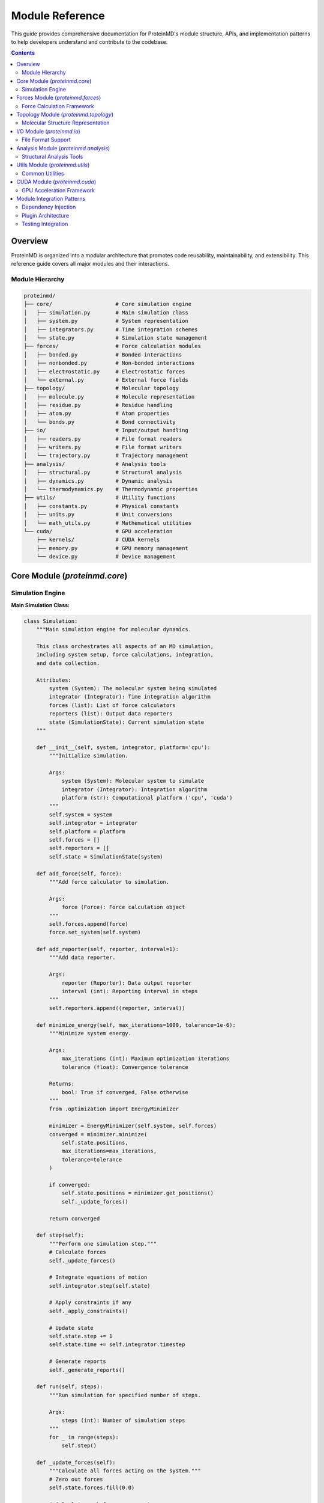 Module Reference
================

This guide provides comprehensive documentation for ProteinMD's module structure, APIs, and implementation patterns to help developers understand and contribute to the codebase.

.. contents:: Contents
   :local:
   :depth: 2

Overview
--------

ProteinMD is organized into a modular architecture that promotes code reusability, maintainability, and extensibility. This reference guide covers all major modules and their interactions.

Module Hierarchy
~~~~~~~~~~~~~~~

.. code-block:: text

   proteinmd/
   ├── core/                    # Core simulation engine
   │   ├── simulation.py        # Main simulation class
   │   ├── system.py            # System representation
   │   ├── integrators.py       # Time integration schemes
   │   └── state.py             # Simulation state management
   ├── forces/                  # Force calculation modules
   │   ├── bonded.py            # Bonded interactions
   │   ├── nonbonded.py         # Non-bonded interactions
   │   ├── electrostatic.py     # Electrostatic forces
   │   └── external.py          # External force fields
   ├── topology/                # Molecular topology
   │   ├── molecule.py          # Molecule representation
   │   ├── residue.py           # Residue handling
   │   ├── atom.py              # Atom properties
   │   └── bonds.py             # Bond connectivity
   ├── io/                      # Input/output handling
   │   ├── readers.py           # File format readers
   │   ├── writers.py           # File format writers
   │   └── trajectory.py        # Trajectory management
   ├── analysis/                # Analysis tools
   │   ├── structural.py        # Structural analysis
   │   ├── dynamics.py          # Dynamic analysis
   │   └── thermodynamics.py    # Thermodynamic properties
   ├── utils/                   # Utility functions
   │   ├── constants.py         # Physical constants
   │   ├── units.py             # Unit conversions
   │   └── math_utils.py        # Mathematical utilities
   └── cuda/                    # GPU acceleration
       ├── kernels/             # CUDA kernels
       ├── memory.py            # GPU memory management
       └── device.py            # Device management

Core Module (`proteinmd.core`)
-----------------------------

Simulation Engine
~~~~~~~~~~~~~~~~

**Main Simulation Class:**

.. code-block:: python

   class Simulation:
       """Main simulation engine for molecular dynamics.
       
       This class orchestrates all aspects of an MD simulation,
       including system setup, force calculations, integration,
       and data collection.
       
       Attributes:
           system (System): The molecular system being simulated
           integrator (Integrator): Time integration algorithm
           forces (list): List of force calculators
           reporters (list): Output data reporters
           state (SimulationState): Current simulation state
       """
       
       def __init__(self, system, integrator, platform='cpu'):
           """Initialize simulation.
           
           Args:
               system (System): Molecular system to simulate
               integrator (Integrator): Integration algorithm
               platform (str): Computational platform ('cpu', 'cuda')
           """
           self.system = system
           self.integrator = integrator
           self.platform = platform
           self.forces = []
           self.reporters = []
           self.state = SimulationState(system)
           
       def add_force(self, force):
           """Add force calculator to simulation.
           
           Args:
               force (Force): Force calculation object
           """
           self.forces.append(force)
           force.set_system(self.system)
           
       def add_reporter(self, reporter, interval=1):
           """Add data reporter.
           
           Args:
               reporter (Reporter): Data output reporter
               interval (int): Reporting interval in steps
           """
           self.reporters.append((reporter, interval))
           
       def minimize_energy(self, max_iterations=1000, tolerance=1e-6):
           """Minimize system energy.
           
           Args:
               max_iterations (int): Maximum optimization iterations
               tolerance (float): Convergence tolerance
               
           Returns:
               bool: True if converged, False otherwise
           """
           from .optimization import EnergyMinimizer
           
           minimizer = EnergyMinimizer(self.system, self.forces)
           converged = minimizer.minimize(
               self.state.positions,
               max_iterations=max_iterations,
               tolerance=tolerance
           )
           
           if converged:
               self.state.positions = minimizer.get_positions()
               self._update_forces()
               
           return converged
           
       def step(self):
           """Perform one simulation step."""
           # Calculate forces
           self._update_forces()
           
           # Integrate equations of motion
           self.integrator.step(self.state)
           
           # Apply constraints if any
           self._apply_constraints()
           
           # Update state
           self.state.step += 1
           self.state.time += self.integrator.timestep
           
           # Generate reports
           self._generate_reports()
           
       def run(self, steps):
           """Run simulation for specified number of steps.
           
           Args:
               steps (int): Number of simulation steps
           """
           for _ in range(steps):
               self.step()
               
       def _update_forces(self):
           """Calculate all forces acting on the system."""
           # Zero out forces
           self.state.forces.fill(0.0)
           
           # Calculate each force component
           for force in self.forces:
               force.calculate_forces(self.state)
               
       def _apply_constraints(self):
           """Apply geometric constraints."""
           for constraint in self.system.constraints:
               constraint.apply(self.state)
               
       def _generate_reports(self):
           """Generate output reports."""
           for reporter, interval in self.reporters:
               if self.state.step % interval == 0:
                   reporter.report(self.state)

**System Representation:**

.. code-block:: python

   class System:
       """Represents a molecular system for simulation.
       
       Contains all information about atoms, bonds, and
       simulation parameters needed for MD calculations.
       """
       
       def __init__(self):
           self.atoms = []
           self.bonds = []
           self.angles = []
           self.dihedrals = []
           self.constraints = []
           self.box_vectors = None
           self.periodic = False
           
       def add_atom(self, element, mass, charge, position):
           """Add atom to system.
           
           Args:
               element (str): Element symbol
               mass (float): Atomic mass in amu
               charge (float): Partial charge in elementary charge units
               position (array): Initial position in nm
               
           Returns:
               int: Atom index
           """
           from .topology import Atom
           
           atom = Atom(
               index=len(self.atoms),
               element=element,
               mass=mass,
               charge=charge,
               position=position
           )
           self.atoms.append(atom)
           return len(self.atoms) - 1
           
       def add_bond(self, atom1, atom2, length=None, force_constant=None):
           """Add bond between atoms.
           
           Args:
               atom1 (int): First atom index
               atom2 (int): Second atom index
               length (float): Equilibrium bond length in nm
               force_constant (float): Force constant in kJ/mol/nm²
           """
           from .topology import Bond
           
           bond = Bond(atom1, atom2, length, force_constant)
           self.bonds.append(bond)
           
       def set_periodic_box(self, box_vectors):
           """Set periodic boundary conditions.
           
           Args:
               box_vectors (array): Box vectors as 3x3 matrix in nm
           """
           self.box_vectors = np.array(box_vectors)
           self.periodic = True
           
       @property
       def n_atoms(self):
           """Number of atoms in system."""
           return len(self.atoms)
           
       def get_positions(self):
           """Get all atom positions.
           
           Returns:
               ndarray: Positions array (n_atoms, 3)
           """
           return np.array([atom.position for atom in self.atoms])
           
       def set_positions(self, positions):
           """Set all atom positions.
           
           Args:
               positions (array): New positions (n_atoms, 3)
           """
           for atom, pos in zip(self.atoms, positions):
               atom.position = pos

Forces Module (`proteinmd.forces`)
---------------------------------

Force Calculation Framework
~~~~~~~~~~~~~~~~~~~~~~~~~~~

**Base Force Class:**

.. code-block:: python

   from abc import ABC, abstractmethod
   
   class Force(ABC):
       """Abstract base class for force calculations.
       
       All force calculators must inherit from this class
       and implement the calculate_forces method.
       """
       
       def __init__(self):
           self.system = None
           self.enabled = True
           
       def set_system(self, system):
           """Set the system for force calculations.
           
           Args:
               system (System): Molecular system
           """
           self.system = system
           
       @abstractmethod
       def calculate_forces(self, state):
           """Calculate forces and add to state.forces.
           
           Args:
               state (SimulationState): Current simulation state
           """
           pass
           
       @abstractmethod
       def get_energy(self, state):
           """Calculate potential energy.
           
           Args:
               state (SimulationState): Current simulation state
               
           Returns:
               float: Potential energy in kJ/mol
           """
           pass

**Lennard-Jones Forces:**

.. code-block:: python

   class LennardJonesForce(Force):
       """Lennard-Jones 12-6 potential for van der Waals interactions.
       
       V(r) = 4*epsilon*[(sigma/r)^12 - (sigma/r)^6]
       
       Attributes:
           cutoff (float): Cutoff distance in nm
           switch_distance (float): Switching function start distance
           use_switching (bool): Whether to use switching function
       """
       
       def __init__(self, cutoff=1.0, switch_distance=None):
           super().__init__()
           self.cutoff = cutoff
           self.switch_distance = switch_distance
           self.use_switching = switch_distance is not None
           self.parameters = {}  # (atom_type1, atom_type2) -> (sigma, epsilon)
           
       def add_particle_type(self, atom_type, sigma, epsilon):
           """Add Lennard-Jones parameters for atom type.
           
           Args:
               atom_type (str): Atom type identifier
               sigma (float): LJ sigma parameter in nm
               epsilon (float): LJ epsilon parameter in kJ/mol
           """
           self.parameters[atom_type] = (sigma, epsilon)
           
       def calculate_forces(self, state):
           """Calculate Lennard-Jones forces."""
           positions = state.positions
           forces = state.forces
           n_atoms = len(positions)
           
           for i in range(n_atoms):
               for j in range(i + 1, n_atoms):
                   # Calculate distance
                   r_vec = positions[i] - positions[j]
                   
                   # Apply minimum image convention if periodic
                   if self.system.periodic:
                       r_vec = self._apply_pbc(r_vec)
                   
                   r = np.linalg.norm(r_vec)
                   
                   if r < self.cutoff and r > 0:
                       # Get LJ parameters
                       type_i = self.system.atoms[i].atom_type
                       type_j = self.system.atoms[j].atom_type
                       sigma, epsilon = self._get_mixed_parameters(type_i, type_j)
                       
                       # Calculate force
                       force_magnitude = self._calculate_lj_force(r, sigma, epsilon)
                       
                       if self.use_switching:
                           force_magnitude *= self._switching_function(r)
                       
                       force_vec = force_magnitude * r_vec / r
                       
                       forces[i] += force_vec
                       forces[j] -= force_vec
                       
       def get_energy(self, state):
           """Calculate Lennard-Jones potential energy."""
           positions = state.positions
           n_atoms = len(positions)
           energy = 0.0
           
           for i in range(n_atoms):
               for j in range(i + 1, n_atoms):
                   r_vec = positions[i] - positions[j]
                   
                   if self.system.periodic:
                       r_vec = self._apply_pbc(r_vec)
                   
                   r = np.linalg.norm(r_vec)
                   
                   if r < self.cutoff and r > 0:
                       type_i = self.system.atoms[i].atom_type
                       type_j = self.system.atoms[j].atom_type
                       sigma, epsilon = self._get_mixed_parameters(type_i, type_j)
                       
                       # LJ potential
                       energy += self._calculate_lj_energy(r, sigma, epsilon)
                       
           return energy
           
       def _calculate_lj_force(self, r, sigma, epsilon):
           """Calculate LJ force magnitude."""
           sigma_r = sigma / r
           sigma_r6 = sigma_r**6
           sigma_r12 = sigma_r6**2
           
           return 24 * epsilon / r * (2 * sigma_r12 - sigma_r6)
           
       def _calculate_lj_energy(self, r, sigma, epsilon):
           """Calculate LJ potential energy."""
           sigma_r = sigma / r
           sigma_r6 = sigma_r**6
           sigma_r12 = sigma_r6**2
           
           return 4 * epsilon * (sigma_r12 - sigma_r6)

**Bonded Forces:**

.. code-block:: python

   class BondForce(Force):
       """Harmonic bond stretching potential.
       
       V(r) = 0.5 * k * (r - r0)^2
       """
       
       def __init__(self):
           super().__init__()
           
       def calculate_forces(self, state):
           """Calculate bond forces."""
           positions = state.positions
           forces = state.forces
           
           for bond in self.system.bonds:
               i, j = bond.atom1, bond.atom2
               r_vec = positions[i] - positions[j]
               
               if self.system.periodic:
                   r_vec = self._apply_pbc(r_vec)
               
               r = np.linalg.norm(r_vec)
               
               if r > 0:
                   # Harmonic potential: F = -k * (r - r0) * r_hat
                   force_magnitude = -bond.force_constant * (r - bond.length)
                   force_vec = force_magnitude * r_vec / r
                   
                   forces[i] += force_vec
                   forces[j] -= force_vec
                   
       def get_energy(self, state):
           """Calculate bond potential energy."""
           positions = state.positions
           energy = 0.0
           
           for bond in self.system.bonds:
               i, j = bond.atom1, bond.atom2
               r_vec = positions[i] - positions[j]
               
               if self.system.periodic:
                   r_vec = self._apply_pbc(r_vec)
               
               r = np.linalg.norm(r_vec)
               dr = r - bond.length
               energy += 0.5 * bond.force_constant * dr**2
               
           return energy

Topology Module (`proteinmd.topology`)
-------------------------------------

Molecular Structure Representation
~~~~~~~~~~~~~~~~~~~~~~~~~~~~~~~~~

**Atom Class:**

.. code-block:: python

   class Atom:
       """Represents an individual atom in the system.
       
       Attributes:
           index (int): Unique atom identifier
           element (str): Element symbol
           atom_type (str): Force field atom type
           mass (float): Atomic mass in amu
           charge (float): Partial charge in elementary charge units
           position (ndarray): 3D position coordinates in nm
           residue (Residue): Parent residue (if applicable)
       """
       
       def __init__(self, index, element, mass, charge, position, atom_type=None):
           self.index = index
           self.element = element
           self.atom_type = atom_type or element
           self.mass = mass
           self.charge = charge
           self.position = np.array(position)
           self.residue = None
           
       @property
       def atomic_number(self):
           """Get atomic number from element symbol."""
           from .constants import ATOMIC_NUMBERS
           return ATOMIC_NUMBERS.get(self.element, 0)
           
       def distance_to(self, other_atom):
           """Calculate distance to another atom.
           
           Args:
               other_atom (Atom): Target atom
               
           Returns:
               float: Distance in nm
           """
           return np.linalg.norm(self.position - other_atom.position)
           
       def __repr__(self):
           return f"Atom({self.index}, {self.element}, {self.position})"

**Molecule Class:**

.. code-block:: python

   class Molecule:
       """Represents a complete molecule (group of connected atoms).
       
       Provides methods for molecular manipulation, analysis,
       and property calculation.
       """
       
       def __init__(self, name=""):
           self.name = name
           self.atoms = []
           self.bonds = []
           self.residues = []
           
       def add_atom(self, atom):
           """Add atom to molecule.
           
           Args:
               atom (Atom): Atom to add
           """
           atom.index = len(self.atoms)
           self.atoms.append(atom)
           
       def add_bond(self, atom1, atom2, bond_order=1):
           """Add bond between atoms.
           
           Args:
               atom1 (int or Atom): First atom
               atom2 (int or Atom): Second atom
               bond_order (int): Bond order (1=single, 2=double, etc.)
           """
           if isinstance(atom1, Atom):
               atom1 = atom1.index
           if isinstance(atom2, Atom):
               atom2 = atom2.index
               
           bond = Bond(atom1, atom2, bond_order=bond_order)
           self.bonds.append(bond)
           
       def get_center_of_mass(self):
           """Calculate center of mass.
           
           Returns:
               ndarray: Center of mass coordinates in nm
           """
           total_mass = sum(atom.mass for atom in self.atoms)
           com = np.zeros(3)
           
           for atom in self.atoms:
               com += atom.mass * atom.position
               
           return com / total_mass
           
       def get_radius_of_gyration(self):
           """Calculate radius of gyration.
           
           Returns:
               float: Radius of gyration in nm
           """
           com = self.get_center_of_mass()
           total_mass = sum(atom.mass for atom in self.atoms)
           rg_squared = 0.0
           
           for atom in self.atoms:
               r_vec = atom.position - com
               rg_squared += atom.mass * np.dot(r_vec, r_vec)
               
           return np.sqrt(rg_squared / total_mass)
           
       def translate(self, translation_vector):
           """Translate all atoms by given vector.
           
           Args:
               translation_vector (array): Translation in nm
           """
           for atom in self.atoms:
               atom.position += translation_vector
               
       def rotate(self, rotation_matrix, center=None):
           """Rotate molecule around given center.
           
           Args:
               rotation_matrix (array): 3x3 rotation matrix
               center (array): Rotation center (default: center of mass)
           """
           if center is None:
               center = self.get_center_of_mass()
               
           for atom in self.atoms:
               # Translate to origin
               relative_pos = atom.position - center
               # Rotate
               rotated_pos = rotation_matrix @ relative_pos
               # Translate back
               atom.position = rotated_pos + center

I/O Module (`proteinmd.io`)
--------------------------

File Format Support
~~~~~~~~~~~~~~~~~~

**PDB Reader:**

.. code-block:: python

   class PDBReader:
       """Read Protein Data Bank (PDB) format files.
       
       Supports both standard PDB and mmCIF formats
       with full metadata preservation.
       """
       
       def __init__(self):
           self.atoms = []
           self.bonds = []
           self.metadata = {}
           
       def read(self, filename):
           """Read PDB file and return System object.
           
           Args:
               filename (str): Path to PDB file
               
           Returns:
               System: Molecular system object
           """
           system = System()
           
           with open(filename, 'r') as f:
               for line in f:
                   record_type = line[:6].strip()
                   
                   if record_type == 'ATOM' or record_type == 'HETATM':
                       atom = self._parse_atom_line(line)
                       system.add_atom(
                           element=atom['element'],
                           mass=atom['mass'],
                           charge=0.0,  # Will be set by force field
                           position=atom['position']
                       )
                       
                   elif record_type == 'CONECT':
                       bonds = self._parse_connect_line(line)
                       for atom1, atom2 in bonds:
                           system.add_bond(atom1, atom2)
                           
                   elif record_type == 'CRYST1':
                       box_vectors = self._parse_crystal_line(line)
                       system.set_periodic_box(box_vectors)
                       
           return system
           
       def _parse_atom_line(self, line):
           """Parse ATOM/HETATM record."""
           return {
               'serial': int(line[6:11]),
               'name': line[12:16].strip(),
               'alt_loc': line[16],
               'res_name': line[17:20].strip(),
               'chain_id': line[21],
               'res_seq': int(line[22:26]),
               'x': float(line[30:38]) / 10.0,  # Convert Å to nm
               'y': float(line[38:46]) / 10.0,
               'z': float(line[46:54]) / 10.0,
               'position': np.array([
                   float(line[30:38]) / 10.0,
                   float(line[38:46]) / 10.0,
                   float(line[46:54]) / 10.0
               ]),
               'occupancy': float(line[54:60]) if line[54:60].strip() else 1.0,
               'temp_factor': float(line[60:66]) if line[60:66].strip() else 0.0,
               'element': line[76:78].strip() if len(line) > 76 else line[12:14].strip()[0],
               'mass': self._get_atomic_mass(line[76:78].strip() if len(line) > 76 else line[12:14].strip()[0])
           }

**Trajectory Writer:**

.. code-block:: python

   class TrajectoryWriter:
       """Write simulation trajectories in various formats.
       
       Supports DCD, XTC, TRR, and custom HDF5 formats
       with compression and metadata support.
       """
       
       def __init__(self, filename, format='dcd'):
           self.filename = filename
           self.format = format.lower()
           self.frame_count = 0
           self._setup_writer()
           
       def _setup_writer(self):
           """Initialize format-specific writer."""
           if self.format == 'dcd':
               self._setup_dcd_writer()
           elif self.format == 'xtc':
               self._setup_xtc_writer()
           elif self.format == 'hdf5':
               self._setup_hdf5_writer()
           else:
               raise ValueError(f"Unsupported format: {self.format}")
               
       def write_frame(self, state):
           """Write single trajectory frame.
           
           Args:
               state (SimulationState): Current simulation state
           """
           if self.format == 'dcd':
               self._write_dcd_frame(state)
           elif self.format == 'xtc':
               self._write_xtc_frame(state)
           elif self.format == 'hdf5':
               self._write_hdf5_frame(state)
               
           self.frame_count += 1
           
       def close(self):
           """Close trajectory file."""
           if hasattr(self, '_file_handle'):
               self._file_handle.close()

Analysis Module (`proteinmd.analysis`)
-------------------------------------

Structural Analysis Tools
~~~~~~~~~~~~~~~~~~~~~~~~

**RMSD Calculator:**

.. code-block:: python

   class RMSDCalculator:
       """Calculate Root Mean Square Deviation between structures.
       
       Provides methods for optimal alignment and RMSD calculation
       with support for different atom selections.
       """
       
       def __init__(self, reference_positions, selection=None):
           """Initialize with reference structure.
           
           Args:
               reference_positions (array): Reference coordinates (n_atoms, 3)
               selection (array): Atom indices to include in calculation
           """
           self.reference = np.array(reference_positions)
           self.selection = selection or np.arange(len(reference_positions))
           
       def calculate(self, positions, align=True):
           """Calculate RMSD between reference and given positions.
           
           Args:
               positions (array): Target coordinates (n_atoms, 3)
               align (bool): Whether to perform optimal alignment
               
           Returns:
               float: RMSD value in nm
           """
           ref_sel = self.reference[self.selection]
           pos_sel = positions[self.selection]
           
           if align:
               # Perform optimal alignment using Kabsch algorithm
               pos_sel = self._align_structures(ref_sel, pos_sel)
               
           # Calculate RMSD
           diff = ref_sel - pos_sel
           rmsd = np.sqrt(np.mean(np.sum(diff**2, axis=1)))
           
           return rmsd
           
       def _align_structures(self, reference, mobile):
           """Align mobile structure to reference using Kabsch algorithm.
           
           Args:
               reference (array): Reference coordinates
               mobile (array): Mobile coordinates
               
           Returns:
               array: Aligned mobile coordinates
           """
           # Center structures
           ref_center = np.mean(reference, axis=0)
           mob_center = np.mean(mobile, axis=0)
           
           ref_centered = reference - ref_center
           mob_centered = mobile - mob_center
           
           # Calculate optimal rotation matrix
           H = mob_centered.T @ ref_centered
           U, S, Vt = np.linalg.svd(H)
           R = Vt.T @ U.T
           
           # Ensure proper rotation (det(R) = 1)
           if np.linalg.det(R) < 0:
               Vt[-1, :] *= -1
               R = Vt.T @ U.T
               
           # Apply transformation
           aligned = (R @ mob_centered.T).T + ref_center
           
           return aligned

Utils Module (`proteinmd.utils`)
-------------------------------

Common Utilities
~~~~~~~~~~~~~~~

**Physical Constants:**

.. code-block:: python

   # Physical constants in SI units
   AVOGADRO = 6.02214076e23          # mol^-1
   BOLTZMANN = 1.380649e-23          # J/K
   ELEMENTARY_CHARGE = 1.602176634e-19  # C
   VACUUM_PERMITTIVITY = 8.8541878128e-12  # F/m
   
   # Conversion factors
   ANGSTROM_TO_NM = 0.1
   KCAL_TO_KJ = 4.184
   BAR_TO_PA = 1e5
   
   # Atomic masses (amu)
   ATOMIC_MASSES = {
       'H': 1.008, 'C': 12.011, 'N': 14.007, 'O': 15.999,
       'P': 30.974, 'S': 32.065, 'Na': 22.990, 'Cl': 35.453,
       # ... more elements
   }

**Unit Conversions:**

.. code-block:: python

   class UnitConverter:
       """Handle unit conversions for physical quantities.
       
       Provides methods to convert between different unit systems
       commonly used in molecular dynamics simulations.
       """
       
       @staticmethod
       def energy(value, from_unit, to_unit):
           """Convert energy units.
           
           Args:
               value (float): Energy value
               from_unit (str): Source unit ('kJ/mol', 'kcal/mol', 'eV', 'hartree')
               to_unit (str): Target unit
               
           Returns:
               float: Converted value
           """
           # Convert to kJ/mol as intermediate
           to_kj_mol = {
               'kJ/mol': 1.0,
               'kcal/mol': 4.184,
               'eV': 96.485,
               'hartree': 2625.5
           }
           
           if from_unit not in to_kj_mol or to_unit not in to_kj_mol:
               raise ValueError(f"Unsupported unit conversion: {from_unit} -> {to_unit}")
               
           # Convert to kJ/mol, then to target unit
           kj_mol_value = value * to_kj_mol[from_unit]
           return kj_mol_value / to_kj_mol[to_unit]

CUDA Module (`proteinmd.cuda`)
-----------------------------

GPU Acceleration Framework
~~~~~~~~~~~~~~~~~~~~~~~~~

**Device Management:**

.. code-block:: python

   import cupy as cp
   
   class DeviceManager:
       """Manage CUDA devices and memory allocation.
       
       Provides unified interface for GPU resource management
       across different CUDA devices.
       """
       
       def __init__(self):
           self.devices = []
           self.current_device = None
           self._initialize_devices()
           
       def _initialize_devices(self):
           """Initialize available CUDA devices."""
           if not cp.cuda.is_available():
               raise RuntimeError("CUDA not available")
               
           n_devices = cp.cuda.runtime.getDeviceCount()
           
           for i in range(n_devices):
               device = cp.cuda.Device(i)
               device_info = {
                   'id': i,
                   'name': device.attributes['Name'],
                   'compute_capability': device.compute_capability,
                   'memory_gb': device.mem_info[1] / 1024**3,
                   'device_object': device
               }
               self.devices.append(device_info)
               
       def set_device(self, device_id):
           """Set active CUDA device.
           
           Args:
               device_id (int): Device ID to activate
           """
           if device_id >= len(self.devices):
               raise ValueError(f"Device {device_id} not available")
               
           self.current_device = device_id
           cp.cuda.Device(device_id).use()
           
       def get_memory_info(self, device_id=None):
           """Get memory information for device.
           
           Args:
               device_id (int): Device ID (default: current device)
               
           Returns:
               dict: Memory information
           """
           if device_id is None:
               device_id = self.current_device
               
           with cp.cuda.Device(device_id):
               free_bytes, total_bytes = cp.cuda.runtime.memGetInfo()
               
           return {
               'free_mb': free_bytes / 1024**2,
               'total_mb': total_bytes / 1024**2,
               'used_mb': (total_bytes - free_bytes) / 1024**2,
               'utilization': (total_bytes - free_bytes) / total_bytes
           }

Module Integration Patterns
--------------------------

Dependency Injection
~~~~~~~~~~~~~~~~~~

ProteinMD uses dependency injection patterns to maintain loose coupling between modules:

.. code-block:: python

   class SimulationBuilder:
       """Builder pattern for creating configured simulations.
       
       Provides fluent interface for simulation setup with
       proper dependency injection.
       """
       
       def __init__(self):
           self.system = None
           self.integrator = None
           self.forces = []
           self.reporters = []
           self.platform = 'cpu'
           
       def with_system(self, system):
           """Set molecular system.
           
           Args:
               system (System): Molecular system
               
           Returns:
               SimulationBuilder: Self for chaining
           """
           self.system = system
           return self
           
       def with_integrator(self, integrator):
           """Set time integrator.
           
           Args:
               integrator (Integrator): Integration algorithm
               
           Returns:
               SimulationBuilder: Self for chaining
           """
           self.integrator = integrator
           return self
           
       def add_force(self, force):
           """Add force calculator.
           
           Args:
               force (Force): Force calculation object
               
           Returns:
               SimulationBuilder: Self for chaining
           """
           self.forces.append(force)
           return self
           
       def on_platform(self, platform):
           """Set computational platform.
           
           Args:
               platform (str): Platform ('cpu', 'cuda')
               
           Returns:
               SimulationBuilder: Self for chaining
           """
           self.platform = platform
           return self
           
       def build(self):
           """Build configured simulation.
           
           Returns:
               Simulation: Configured simulation object
           """
           if not self.system:
               raise ValueError("System not specified")
           if not self.integrator:
               raise ValueError("Integrator not specified")
               
           simulation = Simulation(
               system=self.system,
               integrator=self.integrator,
               platform=self.platform
           )
           
           for force in self.forces:
               simulation.add_force(force)
               
           for reporter in self.reporters:
               simulation.add_reporter(reporter)
               
           return simulation

Plugin Architecture
~~~~~~~~~~~~~~~~~~

ProteinMD supports a plugin architecture for extensibility:

.. code-block:: python

   from abc import ABC, abstractmethod
   
   class Plugin(ABC):
       """Base class for ProteinMD plugins.
       
       Plugins can extend functionality without modifying
       core modules.
       """
       
       @abstractmethod
       def get_name(self):
           """Get plugin name."""
           pass
           
       @abstractmethod
       def get_version(self):
           """Get plugin version."""
           pass
           
       @abstractmethod
       def initialize(self, context):
           """Initialize plugin with context."""
           pass
           
   class PluginManager:
       """Manage plugin loading and lifecycle."""
       
       def __init__(self):
           self.plugins = {}
           
       def register_plugin(self, plugin):
           """Register plugin.
           
           Args:
               plugin (Plugin): Plugin instance
           """
           name = plugin.get_name()
           if name in self.plugins:
               raise ValueError(f"Plugin {name} already registered")
               
           self.plugins[name] = plugin
           
       def get_plugin(self, name):
           """Get registered plugin.
           
           Args:
               name (str): Plugin name
               
           Returns:
               Plugin: Plugin instance
           """
           return self.plugins.get(name)

Testing Integration
~~~~~~~~~~~~~~~~~~

Each module includes comprehensive test coverage:

.. code-block:: python

   import pytest
   import numpy as np
   from proteinmd.core import System, Simulation
   from proteinmd.forces import LennardJonesForce
   
   class TestLennardJonesForce:
       """Test suite for Lennard-Jones force calculations."""
       
       def setup_method(self):
           """Set up test fixtures."""
           self.system = System()
           
           # Create simple two-atom system
           self.system.add_atom('Ar', 39.948, 0.0, [0.0, 0.0, 0.0])
           self.system.add_atom('Ar', 39.948, 0.0, [0.5, 0.0, 0.0])
           
           self.lj_force = LennardJonesForce(cutoff=1.0)
           self.lj_force.add_particle_type('Ar', sigma=0.34, epsilon=0.996)
           self.lj_force.set_system(self.system)
           
       def test_force_calculation(self):
           """Test force calculation accuracy."""
           from proteinmd.core import SimulationState
           
           state = SimulationState(self.system)
           self.lj_force.calculate_forces(state)
           
           # Forces should be equal and opposite
           assert np.allclose(state.forces[0], -state.forces[1])
           
           # Force should be repulsive at short distance
           assert state.forces[0, 0] < 0  # Force on first atom in -x direction
           assert state.forces[1, 0] > 0  # Force on second atom in +x direction
           
       def test_energy_calculation(self):
           """Test energy calculation."""
           from proteinmd.core import SimulationState
           
           state = SimulationState(self.system)
           energy = self.lj_force.get_energy(state)
           
           # Energy should be positive (repulsive) at short distance
           assert energy > 0

This module reference provides a comprehensive overview of ProteinMD's architecture and serves as a guide for developers working with or extending the codebase.
